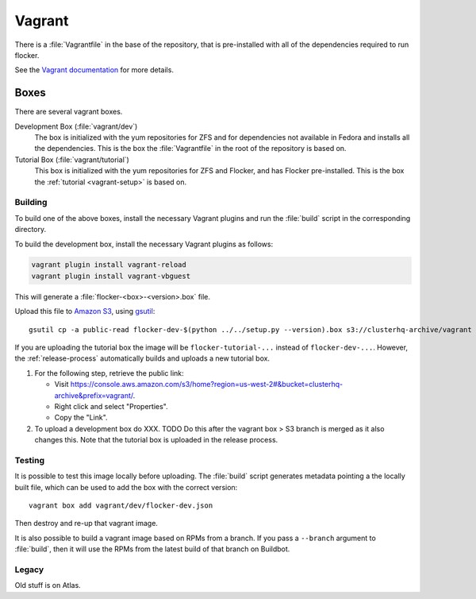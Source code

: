 Vagrant
=======

There is a :file:`Vagrantfile` in the base of the repository,
that is pre-installed with all of the dependencies required to run flocker.

See the `Vagrant documentation <http://docs.vagrantup.com/v2/>`_ for more details.

Boxes
-----

There are several vagrant boxes.

Development Box (:file:`vagrant/dev`)
   The box is initialized with the yum repositories for ZFS and for dependencies not available in Fedora and installs all the dependencies.
   This is the box the :file:`Vagrantfile` in the root of the repository is based on.

Tutorial Box (:file:`vagrant/tutorial`)
   This box is initialized with the yum repositories for ZFS and Flocker, and has Flocker pre-installed.
   This is the box the :ref:`tutorial <vagrant-setup>` is based on.


Building
^^^^^^^^

To build one of the above boxes, install the necessary Vagrant plugins and run the :file:`build` script in the corresponding directory.

To build the development box, install the necessary Vagrant plugins as follows:

.. code-block:: sh

   vagrant plugin install vagrant-reload
   vagrant plugin install vagrant-vbguest

This will generate a :file:`flocker-<box>-<version>.box` file.

Upload this file to `Amazon S3 <https://console.aws.amazon.com/s3/home?region=us-west-2#&bucket=clusterhq-archive&prefix=>`_,
using `gsutil <https://developers.google.com/storage/docs/gsutil?csw=1>`_::

   gsutil cp -a public-read flocker-dev-$(python ../../setup.py --version).box s3://clusterhq-archive/vagrant

If you are uploading the tutorial box the image will be ``flocker-tutorial-...`` instead of ``flocker-dev-...``.
However, the :ref:`release-process` automatically builds and uploads a new tutorial box.

#. For the following step, retrieve the public link:

   - Visit https://console.aws.amazon.com/s3/home?region=us-west-2#&bucket=clusterhq-archive&prefix=vagrant/.
   - Right click and select "Properties".
   - Copy the "Link".

#. To upload a development box do XXX.
   TODO Do this after the vagrant box > S3 branch is merged as it also changes this.
   Note that the tutorial box is uploaded in the release process.

Testing
^^^^^^^

It is possible to test this image locally before uploading.
The :file:`build` script generates metadata pointing a the locally built file,
which can be used to add the box with the correct version::

   vagrant box add vagrant/dev/flocker-dev.json

Then destroy and re-up that vagrant image.

It is also possible to build a vagrant image based on RPMs from a branch.
If you pass a ``--branch`` argument to :file:`build`, then it will use the RPMs from the latest build of that branch on Buildbot.

Legacy
^^^^^^

Old stuff is on Atlas.